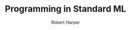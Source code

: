 #+TITLE: Programming in Standard ML
#+VERSION: Draft Version 1.2 of 11.02.11
#+AUTHOR: Robert Harper
